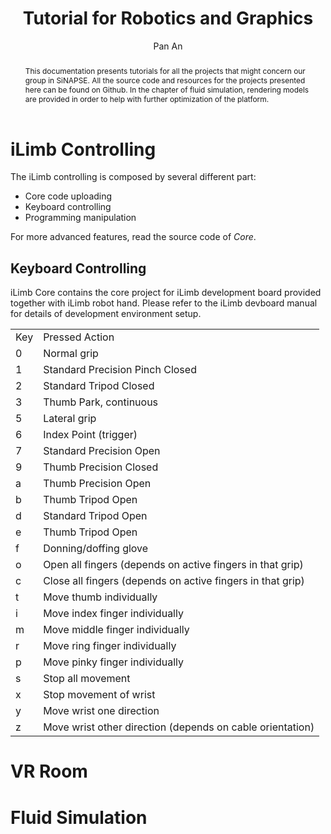 #+TITLE: Tutorial for Robotics and Graphics
#+AUTHOR: Pan An


#+LATEX: \newpage
#+BEGIN_abstract
This documentation presents tutorials for all the projects that might concern our group in SiNAPSE. All the source code and resources for the projects presented here can be found on Github. In the chapter of fluid simulation, rendering models are provided in order to help with further optimization of the platform.
#+END_abstract

#+LATEX: \newpage
* iLimb Controlling
The iLimb controlling is composed by several different part:
- Core code uploading
- Keyboard controlling
- Programming manipulation

For more advanced features, read the source code of /Core/.
** Keyboard Controlling 
iLimb Core contains the core project for iLimb development board provided together with iLimb robot hand. Please refer to the iLimb devboard manual for details of development environment setup. 


| Key        | Pressed Action                                             |
| 0	  | Normal grip                                                |
| 1	  | Standard Precision Pinch Closed                            |
| 2	  | Standard Tripod Closed                                     |
| 3	  | Thumb Park, continuous                                     |
| 5	  | Lateral grip                                               |
| 6 	 | Index Point (trigger)                                      |
| 7	  | Standard Precision Open                                    |
| 9	  | Thumb Precision Closed                                     |
| a	  | Thumb Precision Open                                       |
| b	  | Thumb Tripod Open                                          |
| d	  | Standard Tripod Open                                       |
| e	  | Thumb Tripod Open                                          |
| f	  | Donning/doffing  glove                                     |
| o	  | Open all fingers (depends on active fingers in that grip)  |
| c	  | Close all fingers (depends on active fingers in that grip) |
| t	  | Move thumb individually                                    |
| i	  | Move index finger individually                             |
| m	  | Move middle finger individually                            |
| r	  | Move ring finger individually                              |
| p	  | Move pinky finger individually                             |
| s	  | Stop all movement                                          |
| x	  | Stop movement of wrist                                     |
| y	  | Move wrist one direction                                   |
| z	  | Move wrist other direction (depends on cable orientation)  |


* VR Room 

* Fluid Simulation
